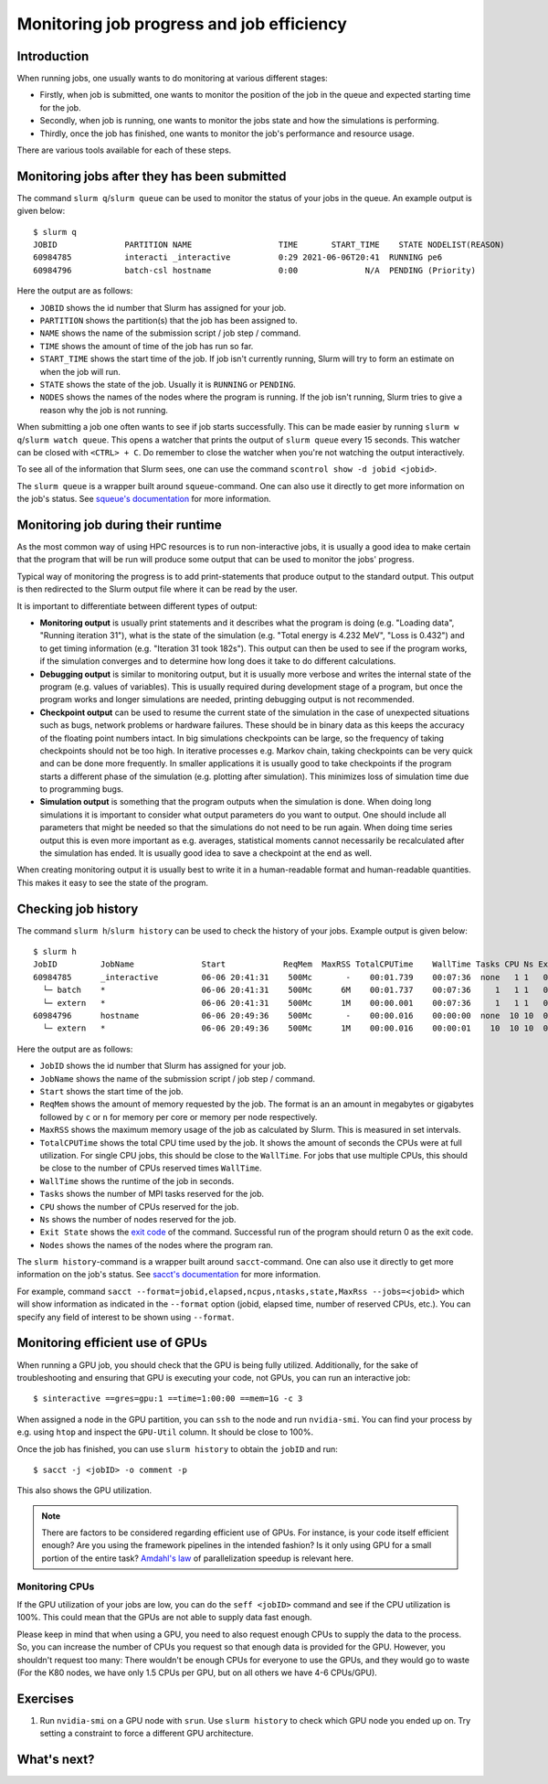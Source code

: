 ==========================================
Monitoring job progress and job efficiency
==========================================

Introduction
============

When running jobs, one usually wants to do monitoring at various
different stages:

- Firstly, when job is submitted, one wants to monitor the position of the
  job in the queue and expected starting time for the job.
- Secondly, when job is running, one wants to monitor the jobs state and
  how the simulations is performing.
- Thirdly, once the job has finished, one wants to monitor the job's
  performance and resource usage.

There are various tools available for each of these steps.

.. seealso::

   Please ensure you have read :doc:`interactive` and :doc:`serial`
   before you proceed with this tutorial.

.. highlight:: console

Monitoring jobs after they has been submitted
=============================================

The command ``slurm q``/``slurm queue`` can be used to monitor the status
of your jobs in the queue. An example output is given below::

  $ slurm q
  JOBID              PARTITION NAME                  TIME       START_TIME    STATE NODELIST(REASON)
  60984785           interacti _interactive          0:29 2021-06-06T20:41  RUNNING pe6
  60984796           batch-csl hostname              0:00              N/A  PENDING (Priority)

Here the output are as follows:

- ``JOBID`` shows the id number that Slurm has assigned for your job.
- ``PARTITION`` shows the partition(s) that the job has been assigned to.
- ``NAME`` shows the name of the submission script / job step / command.
- ``TIME`` shows the amount of time of the job has run so far.
- ``START_TIME`` shows the start time of the job. If job isn't currently
  running, Slurm will try to form an estimate on when the job will run.
- ``STATE`` shows the state of the job. Usually it is ``RUNNING`` or ``PENDING``.
- ``NODES`` shows the names of the nodes where the program is running. If the
  job isn't running, Slurm tries to give a reason why the job is not running.


When submitting a job one often wants to see if job starts successfully.
This can be made easier by running ``slurm w q``/``slurm watch queue``.
This opens a watcher that prints the output of ``slurm queue`` every 15
seconds. This watcher can be closed with ``<CTRL> + C``. Do remember to
close the watcher when you're not watching the output interactively.

To see all of the information that Slurm sees, one can use the command
``scontrol show -d jobid <jobid>``.

The ``slurm queue`` is a wrapper built around ``squeue``-command. One can also
use it directly to get more information on the job's status. See
`squeue's documentation <https://slurm.schedmd.com/squeue.html>`_ for more
information.

Monitoring job during their runtime
===================================

As the most common way of using HPC resources is to run non-interactive
jobs, it is usually a good idea to make certain that the program that will be
run will produce some output that can be used to monitor the jobs' progress.

Typical way of monitoring the progress is to add print-statements that produce
output to the standard output. This output is then redirected to the Slurm
output file where it can be read by the user.

It is important to differentiate between different types of output:

- **Monitoring output** is usually print statements and it describes what the
  program is doing (e.g. "Loading data", "Running iteration 31"), what is
  the state of the simulation (e.g. "Total energy is 4.232 MeV",
  "Loss is 0.432") and to get timing information (e.g. "Iteration 31 took
  182s"). This output can then be used to see if the program works, if the
  simulation converges and to determine how long does it take to do different
  calculations.
- **Debugging output** is similar to monitoring output, but it is usually
  more verbose and writes the internal state of the program (e.g. values of
  variables). This is usually required during development stage of a program,
  but once the program works and longer simulations are needed, printing
  debugging output is not recommended.
- **Checkpoint output** can be used to resume the current state of the
  simulation in the case of unexpected situations such as bugs, network problems
  or hardware failures. These should be in binary data as this keeps the
  accuracy of the floating point numbers intact. In big simulations checkpoints
  can be large, so the frequency of taking checkpoints should not be too high.
  In iterative processes e.g. Markov chain, taking checkpoints can be very quick
  and can be done more frequently. In smaller applications it is usually good
  to take checkpoints if the program starts a different phase of the simulation
  (e.g. plotting after simulation). This minimizes loss of simulation time due
  to programming bugs.
- **Simulation output** is something that the program outputs when the simulation
  is done. When doing long simulations it is important to consider what output
  parameters do you want to output. One should include all parameters that
  might be needed so that the simulations do not need to be run again. When
  doing time series output this is even more important as e.g. averages,
  statistical moments cannot necessarily be recalculated after the simulation
  has ended. It is usually good idea to save a checkpoint at the end as well.

When creating monitoring output it is usually best to write it in a
human-readable format and human-readable quantities. This makes it easy to see
the state of the program.

Checking job history
====================

The command ``slurm h``/``slurm history`` can be used to check the history
of your jobs. Example output is given below::
  $ slurm h
  JobID         JobName              Start            ReqMem  MaxRSS TotalCPUTime    WallTime Tasks CPU Ns Exit State Nodes
  60984785      _interactive         06-06 20:41:31    500Mc       -    00:01.739    00:07:36  none   1 1   0:0 CANC  pe6
    └─ batch    *                    06-06 20:41:31    500Mc      6M    00:01.737    00:07:36     1   1 1   0:0 COMP  pe6
    └─ extern   *                    06-06 20:41:31    500Mc      1M    00:00.001    00:07:36     1   1 1   0:0 COMP  pe6
  60984796      hostname             06-06 20:49:36    500Mc       -    00:00.016    00:00:00  none  10 10  0:0 CANC  csl[3-6,9,14,17-18,20,23]
    └─ extern   *                    06-06 20:49:36    500Mc      1M    00:00.016    00:00:01    10  10 10  0:0 COMP  csl[3-6,9,14,17-18,20,23]

Here the output are as follows:

- ``JobID`` shows the id number that Slurm has assigned for your job.
- ``JobName`` shows the name of the submission script / job step / command.
- ``Start`` shows the start time of the job.
- ``ReqMem`` shows the amount of memory requested by the job. The format is an
  an amount in megabytes or gigabytes followed by ``c`` or ``n`` for memory per
  core or memory per node respectively.
- ``MaxRSS`` shows the maximum memory usage of the job as calculated by Slurm.
  This is measured in set intervals.
- ``TotalCPUTime`` shows the total CPU time used by the job. It shows the
  amount of seconds the CPUs were at full utilization. For single CPU jobs,
  this should be close to the ``WallTime``. For jobs that use multiple CPUs,
  this should be close to the number of CPUs reserved times ``WallTime``.
- ``WallTime`` shows the runtime of the job in seconds.
- ``Tasks`` shows the number of MPI tasks reserved for the job.
- ``CPU`` shows the number of CPUs reserved for the job.
- ``Ns`` shows the number of nodes reserved for the job.
- ``Exit State`` shows the `exit code <https://tldp.org/LDP/abs/html/exit-status.html>`_
  of the command. Successful run of the program should return 0 as the exit code.
- ``Nodes`` shows the names of the nodes where the program ran.

The ``slurm history``-command is a wrapper built around ``sacct``-command. One
can also use it directly to get more information on the job's status. See
`sacct's documentation <https://slurm.schedmd.com/sacct.html>`_ for more
information.

For example, command
``sacct --format=jobid,elapsed,ncpus,ntasks,state,MaxRss --jobs=<jobid>``
which will show information as indicated in the ``--format`` option (jobid,
elapsed time, number of reserved CPUs, etc.). You can specify any field of
interest to be shown using ``--format``.

Monitoring efficient use of GPUs
================================

When running a GPU job, you should check that the GPU is being fully
utilized. Additionally, for the sake of troubleshooting and ensuring
that GPU is executing your code, not GPUs, you can run an interactive job::

   $ sinteractive ==gres=gpu:1 ==time=1:00:00 ==mem=1G -c 3

When assigned a node in the GPU partition, you can ``ssh`` to the node
and run ``nvidia-smi``. You can find your process by e.g. using ``htop``
and inspect the ``GPU-Util`` column. It should be close to 100%.


Once the job has finished, you can use ``slurm history`` to obtain the
``jobID`` and run::

   $ sacct -j <jobID> -o comment -p

This also shows the GPU utilization.

.. note::

   There are factors to be considered regarding efficient use of GPUs.
   For instance, is your code itself efficient enough? Are you using the
   framework pipelines in the intended fashion? Is it only using GPU
   for a small portion of the entire task?  `Amdahl's law
   <https://en.wikipedia.org/wiki/Amdahl's_law>`__ of parallelization
   speedup is relevant here.

Monitoring CPUs
~~~~~~~~~~~~~~~

If the GPU utilization of your jobs are low, you can do
the ``seff <jobID>`` command and see if the CPU utilization is 100%.
This could mean that the GPUs are not able to supply data fast enough.

Please keep in mind that when using a GPU, you need to also
request enough CPUs to supply the data to the process.
So, you can increase the number of CPUs you request so that
enough data is provided for the GPU. However, you shouldn't request
too many: There wouldn't be enough CPUs for everyone to use the GPUs,
and they would go to waste (For the K80 nodes, we have only 1.5 CPUs per
GPU, but on all others we have 4-6 CPUs/GPU).


Exercises
=========

1. Run ``nvidia-smi`` on a GPU node with ``srun``. Use ``slurm history``
   to check which GPU node you ended up on. Try setting a constraint
   to force a different GPU architecture.


What's next?
============

